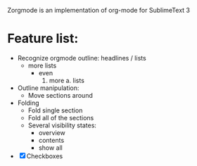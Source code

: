 Zorgmode is an implementation of org-mode for SublimeText 3

* Feature list:
  - Recognize orgmode outline: headlines / lists
    + more lists
      * even
        1. more
          a. lists
  - Outline manipulation:
    + Move sections around
  - Folding
    + Fold single section
    + Fold all of the sections
    + Several visibility states:
      * overview
      * contents
      * show all
  - [X] Checkboxes
